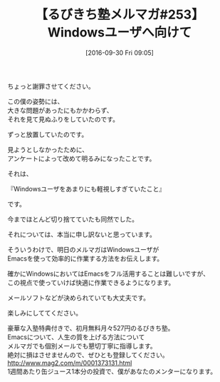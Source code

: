 #+BLOG: rubikitch
#+POSTID: 1643
#+DATE: [2016-09-30 Fri 09:05]
#+OPTIONS: toc:nil num:nil todo:nil pri:nil tags:nil ^:nil \n:t -:nil tex:nil ':nil
#+ISPAGE: nil
#+DESCRIPTION:
# (progn (erase-buffer)(find-file-hook--org2blog/wp-mode))
#+BLOG: rubikitch
#+CATEGORY: るびきち塾メルマガ
#+PERMALINK: melmag253
#+DESCRIPTION: るびきち塾メルマガ『Emacsの鬼るびきちのココだけの話#253』の予告
#+TITLE: 【るびきち塾メルマガ#253】Windowsユーザへ向けて
#+begin: org2blog-tags
# content-length: 644

#+end:
ちょっと謝罪させてください。

この僕の姿勢には、
大きな問題があったにもかかわらず、
それを見て見ぬふりをしていたのです。

ずっと放置していたのです。

見ようとしなかったために、
アンケートによって改めて明るみになったことです。


それは、

『Windowsユーザをあまりにも軽視しすぎていたこと』

です。


今までほとんど切り捨てていたも同然でした。

それについては、本当に申し訳ないと思っています。


そういうわけで、明日のメルマガはWindowsユーザが
Emacsを使って効率的に作業する方法をお伝えします。

確かにWindowsにおいてはEmacsをフル活用することは難しいですが、
この視点で使っていけば快適に作業できるようになります。

メールソフトなどが決められていても大丈夫です。

楽しみにしててください。

# footer
豪華な入塾特典付きで、初月無料月々527円のるびきち塾。
Emacsについて、人生の質を上げる方法について
メルマガでも個別メールでも懇切丁寧に指導します。
絶対に損はさせませんので、ぜひとも登録してください。
http://www.mag2.com/m/0001373131.html
1週間あたり缶ジュース1本分の投資で、僕があなたのメンターになります。

# (progn (forward-line 1)(shell-command "screenshot-time.rb org_template" t))
